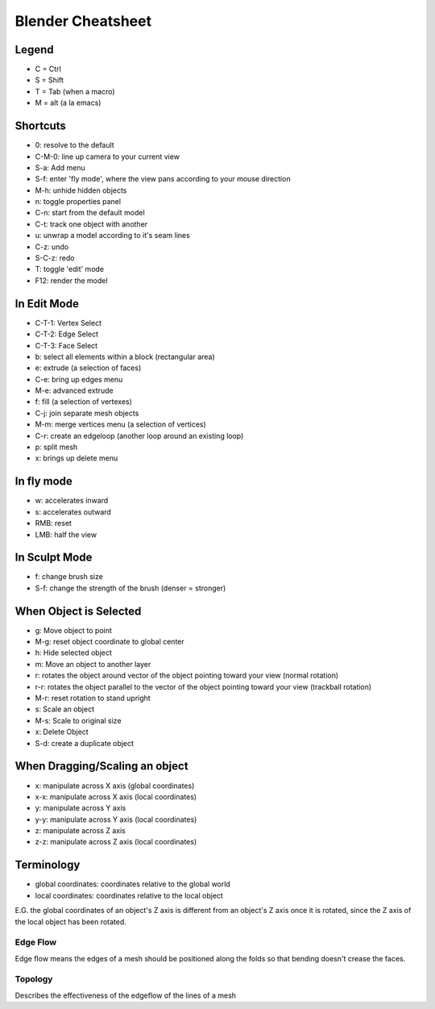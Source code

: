 ==================
Blender Cheatsheet
==================

Legend
======

* C = Ctrl
* S = Shift
* T = Tab (when a macro)
* M = alt (a la emacs)

Shortcuts
=========

* 0: resolve to the default
* C-M-0: line up camera to your current view
* S-a: Add menu
* S-f: enter 'fly mode', where the view pans according to your mouse direction
* M-h: unhide hidden objects
* n: toggle properties panel
* C-n: start from the default model
* C-t: track one object with another
* u: unwrap a model according to it's seam lines
* C-z: undo
* S-C-z: redo
* T: toggle 'edit' mode
* F12: render the model

In Edit Mode
============

* C-T-1: Vertex Select
* C-T-2: Edge Select
* C-T-3: Face Select
* b: select all elements within a block (rectangular area)
* e: extrude (a selection of faces)
* C-e: bring up edges menu
* M-e: advanced extrude
* f: fill (a selection of vertexes)
* C-j: join separate mesh objects
* M-m: merge vertices menu (a selection of vertices)
* C-r: create an edgeloop (another loop around an existing loop)
* p: split mesh
* x: brings up delete menu

In fly mode
===========

* w: accelerates inward
* s: accelerates outward
* RMB: reset
* LMB: half the view

In Sculpt Mode
==============

* f: change brush size
* S-f: change the strength of the brush (denser = stronger)



When Object is Selected
=======================

* g: Move object to point
* M-g: reset object coordinate to global center
* h: Hide selected object
* m: Move an object to another layer
* r: rotates the object around vector of the object pointing toward your view (normal rotation)
* r-r: rotates the object parallel to the vector of the object pointing toward your view (trackball rotation)
* M-r: reset rotation to stand upright
* s: Scale an object
* M-s: Scale to original size
* x: Delete Object
* S-d: create a duplicate object

When Dragging/Scaling an object
=======================

* x: manipulate across X axis (global coordinates)
* x-x: manipulate across X axis (local coordinates)
* y: manipulate across Y axis
* y-y: manipulate across Y axis (local coordinates)
* z: manipulate across Z axis
* z-z: manipulate across Z axis (local coordinates)

Terminology
===========

* global coordinates: coordinates relative to the global world
* local coordinates: coordinates relative to the local object 

E.G. the global coordinates of an object's Z axis is different from an
object's Z axis once it is rotated, since the Z axis of the local
object has been rotated.

Edge Flow
---------

Edge flow means the edges of a mesh should be positioned along the
folds so that bending doesn't crease the faces.

Topology
--------

Describes the effectiveness of the edgeflow of the lines of a mesh
